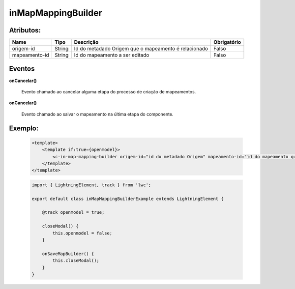 inMapMappingBuilder
===================


Atributos:
----------


+---------------+--------+------------------------------------------------------+-------------+
| Name          | Tipo   | Descrição                                            | Obrigatório |
+===============+========+======================================================+=============+
| origem-id     | String | Id do metadado Origem que o mapeamento é relacionado | Falso       |
+---------------+--------+------------------------------------------------------+-------------+
| mapeamento-id | String | Id do mapeamento a ser editado                       | Falso       |
+---------------+--------+------------------------------------------------------+-------------+


Eventos
-------


**onCancelar()**

    Evento chamado ao cancelar alguma etapa do processo de criação de mapeamentos.


**onCancelar()**

    Evento chamado ao salvar o mapeamento na última etapa do componente.


Exemplo:
--------
    .. code-block:: html

        <template>
            <template if:true={openmodel}>
                <c-in-map-mapping-builder origem-id="id do metadado Origem" mapeamento-id="id do mapeamento que será alterado" oncancelar={closeModal} onsave={onSaveMapBuilder}></c-in-map-mapping-builder>
            </template>
        </template>

    .. code-block:: javascript

        import { LightningElement, track } from 'lwc';

        export default class inMapMappingBuilderExample extends LightningElement {

            @track openmodel = true;

            closeModal() {
                this.openmodel = false;
            } 

            onSaveMapBuilder() {
                this.closeModal();
            }
        }


